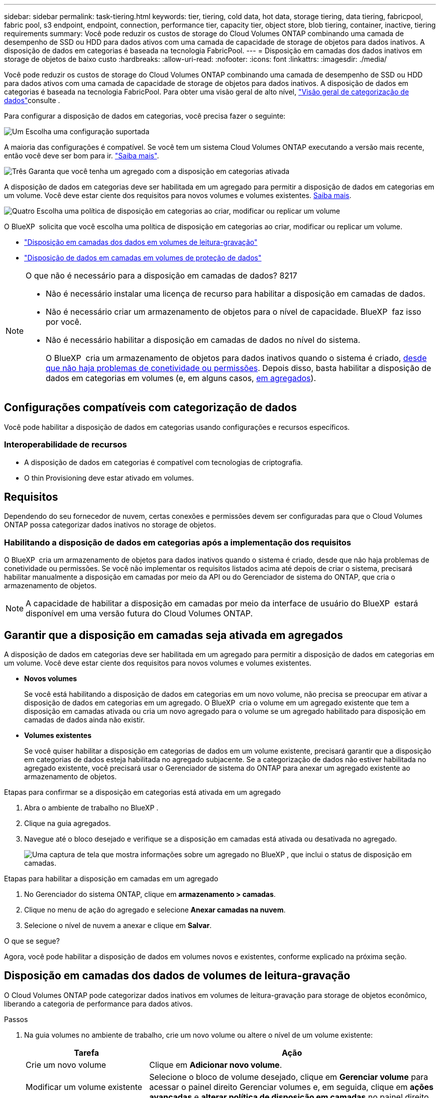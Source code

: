 ---
sidebar: sidebar 
permalink: task-tiering.html 
keywords: tier, tiering, cold data, hot data, storage tiering, data tiering, fabricpool, fabric pool, s3 endpoint, endpoint, connection, performance tier, capacity tier, object store, blob tiering, container, inactive, tiering requirements 
summary: Você pode reduzir os custos de storage do Cloud Volumes ONTAP combinando uma camada de desempenho de SSD ou HDD para dados ativos com uma camada de capacidade de storage de objetos para dados inativos. A disposição de dados em categorias é baseada na tecnologia FabricPool. 
---
= Disposição em camadas dos dados inativos em storage de objetos de baixo custo
:hardbreaks:
:allow-uri-read: 
:nofooter: 
:icons: font
:linkattrs: 
:imagesdir: ./media/


[role="lead"]
Você pode reduzir os custos de storage do Cloud Volumes ONTAP combinando uma camada de desempenho de SSD ou HDD para dados ativos com uma camada de capacidade de storage de objetos para dados inativos. A disposição de dados em categorias é baseada na tecnologia FabricPool. Para obter uma visão geral de alto nível, link:concept-data-tiering.html["Visão geral de categorização de dados"]consulte .

Para configurar a disposição de dados em categorias, você precisa fazer o seguinte:

.image:https://raw.githubusercontent.com/NetAppDocs/common/main/media/number-1.png["Um"] Escolha uma configuração suportada
[role="quick-margin-para"]
A maioria das configurações é compatível. Se você tem um sistema Cloud Volumes ONTAP executando a versão mais recente, então você deve ser bom para ir. link:task-tiering.html#configurations-that-support-data-tiering["Saiba mais"].

.image:https://raw.githubusercontent.com/NetAppDocs/common/main/media/number-2.png["Dois"] Garanta a conectividade entre o Cloud Volumes ONTAP e o storage de objetos
[role="quick-margin-list"]
ifdef::aws[]

* Para a AWS, você precisará de um VPC Endpoint para S3. <<Requisitos para categorizar dados inativos no AWS S3,Saiba mais>>.


endif::aws[]

ifdef::azure[]

* Para o Azure, você não precisará fazer nada, desde que o BlueXP  tenha as permissões necessárias. <<Requisitos para categorizar dados inativos no storage Azure Blob,Saiba mais>>.


endif::azure[]

ifdef::gcp[]

* Para o Google Cloud, você precisa configurar a sub-rede para o Acesso Privado do Google e configurar uma conta de serviço. <<Requisitos para categorizar dados inativos em um bucket do Google Cloud Storage,Saiba mais>>.


endif::gcp[]

.image:https://raw.githubusercontent.com/NetAppDocs/common/main/media/number-3.png["Três"] Garanta que você tenha um agregado com a disposição em categorias ativada
[role="quick-margin-para"]
A disposição de dados em categorias deve ser habilitada em um agregado para permitir a disposição de dados em categorias em um volume. Você deve estar ciente dos requisitos para novos volumes e volumes existentes. <<Garantir que a disposição em camadas seja ativada em agregados,Saiba mais>>.

.image:https://raw.githubusercontent.com/NetAppDocs/common/main/media/number-4.png["Quatro"] Escolha uma política de disposição em categorias ao criar, modificar ou replicar um volume
[role="quick-margin-para"]
O BlueXP  solicita que você escolha uma política de disposição em categorias ao criar, modificar ou replicar um volume.

[role="quick-margin-list"]
* link:task-tiering.html#tiering-data-from-read-write-volumes["Disposição em camadas dos dados em volumes de leitura-gravação"]
* link:task-tiering.html#tiering-data-from-data-protection-volumes["Disposição de dados em camadas em volumes de proteção de dados"]


[NOTE]
.O que não é necessário para a disposição em camadas de dados? 8217
====
* Não é necessário instalar uma licença de recurso para habilitar a disposição em camadas de dados.
* Não é necessário criar um armazenamento de objetos para o nível de capacidade. BlueXP  faz isso por você.
* Não é necessário habilitar a disposição em camadas de dados no nível do sistema.
+
O BlueXP  cria um armazenamento de objetos para dados inativos quando o sistema é criado, <<Habilitando a disposição de dados em categorias após a implementação dos requisitos,desde que não haja problemas de conetividade ou permissões>>. Depois disso, basta habilitar a disposição de dados em categorias em volumes (e, em alguns casos, <<Garantir que a disposição em camadas seja ativada em agregados,em agregados>>).



====


== Configurações compatíveis com categorização de dados

Você pode habilitar a disposição de dados em categorias usando configurações e recursos específicos.

ifdef::aws[]



=== Suporte na AWS

* A disposição de dados em categorias é compatível com a AWS a partir do Cloud Volumes ONTAP 9,2.
* A categoria de performance pode ser SSDs de uso geral (GP3 ou GP2) ou SSDs IOPS provisionados (IO1).
+

NOTE: A disposição em camadas dos dados no storage de objetos não é recomendada quando se usa HDDs otimizados para taxa de transferência (st1).



endif::aws[]

ifdef::azure[]



=== Suporte no Azure

* A disposição de dados em categorias é compatível com o Azure da seguinte forma:
+
** Versão 9,4 em com sistemas de nó único
** Versão 9,6 em com pares de HA


* A camada de desempenho pode ser discos gerenciados SSD Premium, discos gerenciados SSD padrão ou discos gerenciados HDD padrão.


endif::azure[]

ifdef::gcp[]



=== Suporte no Google Cloud

* A disposição de dados em categorias é compatível com o Google Cloud a partir do Cloud Volumes ONTAP 9,6.
* A camada de performance pode ser discos persistentes de SSD, discos persistentes balanceados ou discos persistentes padrão.


endif::gcp[]



=== Interoperabilidade de recursos

* A disposição de dados em categorias é compatível com tecnologias de criptografia.
* O thin Provisioning deve estar ativado em volumes.




== Requisitos

Dependendo do seu fornecedor de nuvem, certas conexões e permissões devem ser configuradas para que o Cloud Volumes ONTAP possa categorizar dados inativos no storage de objetos.

ifdef::aws[]



=== Requisitos para categorizar dados inativos no AWS S3

Certifique-se de que o Cloud Volumes ONTAP tem uma ligação ao S3. A melhor maneira de fornecer essa conexão é criando um endpoint VPC para o serviço S3. Para obter instruções, consulte https://docs.aws.amazon.com/AmazonVPC/latest/UserGuide/vpce-gateway.html#create-gateway-endpoint["Documentação da AWS: Criando um endpoint do Gateway"^] a .

Ao criar o endpoint VPC, certifique-se de selecionar a tabela região, VPC e rota que corresponde à instância do Cloud Volumes ONTAP. Você também deve modificar o grupo de segurança para adicionar uma regra HTTPS de saída que permita o tráfego para o endpoint S3. Caso contrário, o Cloud Volumes ONTAP não pode se conetar ao serviço S3.

Se tiver algum problema, https://aws.amazon.com/premiumsupport/knowledge-center/connect-s3-vpc-endpoint/["AWS Support Knowledge Center: Por que não consigo me conetar a um bucket do S3 usando um endpoint VPC de gateway?"^] consulte .

endif::aws[]

ifdef::azure[]



=== Requisitos para categorizar dados inativos no storage Azure Blob

Você não precisa configurar uma conexão entre o nível de performance e o nível de capacidade, desde que o BlueXP  tenha as permissões necessárias. O BlueXP  habilita um endpoint de serviço VNet para você se a função personalizada para o conetor tiver estas permissões:

[source, json]
----
"Microsoft.Network/virtualNetworks/subnets/write",
"Microsoft.Network/routeTables/join/action",
----
As permissões são incluídas na função personalizada por padrão. https://docs.netapp.com/us-en/bluexp-setup-admin/reference-permissions-azure.html["Veja a permissão do Azure para o conetor"^]

endif::azure[]

ifdef::gcp[]



=== Requisitos para categorizar dados inativos em um bucket do Google Cloud Storage

* A sub-rede em que o Cloud Volumes ONTAP reside deve ser configurada para o acesso privado do Google. Para obter instruções, https://cloud.google.com/vpc/docs/configure-private-google-access["Documentação do Google Cloud: Configurando o acesso privado do Google"^] consulte .
* Uma conta de serviço deve ser anexada ao Cloud Volumes ONTAP.
+
link:task-creating-gcp-service-account.html["Saiba como configurar esta conta de serviço"].

+
Você será solicitado a selecionar essa conta de serviço ao criar um ambiente de trabalho do Cloud Volumes ONTAP.

+
Se você não selecionar uma conta de serviço durante a implantação, será necessário encerrar o Cloud Volumes ONTAP, acessar o console do Google Cloud e anexar a conta de serviço às instâncias do Cloud Volumes ONTAP. Em seguida, é possível habilitar a disposição de dados em categorias conforme descrito na próxima seção.

* Para criptografar o bucket com chaves de criptografia gerenciadas pelo cliente, habilite o bucket de storage do Google Cloud para usar a chave.
+
link:task-setting-up-gcp-encryption.html["Saiba como usar chaves de criptografia gerenciadas pelo cliente com o Cloud Volumes ONTAP"].



endif::gcp[]



=== Habilitando a disposição de dados em categorias após a implementação dos requisitos

O BlueXP  cria um armazenamento de objetos para dados inativos quando o sistema é criado, desde que não haja problemas de conetividade ou permissões. Se você não implementar os requisitos listados acima até depois de criar o sistema, precisará habilitar manualmente a disposição em camadas por meio da API ou do Gerenciador de sistema do ONTAP, que cria o armazenamento de objetos.


NOTE: A capacidade de habilitar a disposição em camadas por meio da interface de usuário do BlueXP  estará disponível em uma versão futura do Cloud Volumes ONTAP.



== Garantir que a disposição em camadas seja ativada em agregados

A disposição de dados em categorias deve ser habilitada em um agregado para permitir a disposição de dados em categorias em um volume. Você deve estar ciente dos requisitos para novos volumes e volumes existentes.

* *Novos volumes*
+
Se você está habilitando a disposição de dados em categorias em um novo volume, não precisa se preocupar em ativar a disposição de dados em categorias em um agregado. O BlueXP  cria o volume em um agregado existente que tem a disposição em camadas ativada ou cria um novo agregado para o volume se um agregado habilitado para disposição em camadas de dados ainda não existir.

* *Volumes existentes*
+
Se você quiser habilitar a disposição em categorias de dados em um volume existente, precisará garantir que a disposição em categorias de dados esteja habilitada no agregado subjacente. Se a categorização de dados não estiver habilitada no agregado existente, você precisará usar o Gerenciador de sistema do ONTAP para anexar um agregado existente ao armazenamento de objetos.



.Etapas para confirmar se a disposição em categorias está ativada em um agregado
. Abra o ambiente de trabalho no BlueXP .
. Clique na guia agregados.
. Navegue até o bloco desejado e verifique se a disposição em camadas está ativada ou desativada no agregado.
+
image:screenshot_aggregate_tiering_enabled.png["Uma captura de tela que mostra informações sobre um agregado no BlueXP , que inclui o status de disposição em camadas."]



.Etapas para habilitar a disposição em camadas em um agregado
. No Gerenciador do sistema ONTAP, clique em *armazenamento > camadas*.
. Clique no menu de ação do agregado e selecione *Anexar camadas na nuvem*.
. Selecione o nível de nuvem a anexar e clique em *Salvar*.


.O que se segue?
Agora, você pode habilitar a disposição de dados em volumes novos e existentes, conforme explicado na próxima seção.



== Disposição em camadas dos dados de volumes de leitura-gravação

O Cloud Volumes ONTAP pode categorizar dados inativos em volumes de leitura-gravação para storage de objetos econômico, liberando a categoria de performance para dados ativos.

.Passos
. Na guia volumes no ambiente de trabalho, crie um novo volume ou altere o nível de um volume existente:
+
[cols="30,70"]
|===
| Tarefa | Ação 


| Crie um novo volume | Clique em *Adicionar novo volume*. 


| Modificar um volume existente | Selecione o bloco de volume desejado, clique em *Gerenciar volume* para acessar o painel direito Gerenciar volumes e, em seguida, clique em *ações avançadas* e *alterar política de disposição em camadas* no painel direito. 
|===
. Selecione uma política de disposição em camadas.
+
Para obter uma descrição dessas políticas, link:concept-data-tiering.html["Visão geral de categorização de dados"]consulte .

+
*Exemplo*

+
image:screenshot_volumes_change_tiering_policy.png["Captura de tela que mostra as opções disponíveis para alterar a política de disposição em camadas de um volume."]

+
O BlueXP  cria um novo agregado para o volume se um agregado habilitado para categorização de dados ainda não existir.





== Disposição de dados em camadas em volumes de proteção de dados

O Cloud Volumes ONTAP pode categorizar dados de um volume de proteção de dados em uma categoria de capacidade. Se você ativar o volume de destino, os dados serão movidos gradualmente para o nível de performance à medida que forem lidos.

.Passos
. No menu de navegação à esquerda, selecione *Storage > Canvas*.
. Na página Canvas, selecione o ambiente de trabalho que contém o volume de origem e arraste-o para o ambiente de trabalho para o qual você deseja replicar o volume.
. Siga as instruções até chegar à página de disposição em categorias e habilitar a disposição de dados em categorias no storage de objetos.
+
*Exemplo*

+
image:screenshot_replication_tiering.gif["Captura de tela que mostra a opção de disposição em camadas S3 ao replicar um volume."]

+
Para obter ajuda com a replicação de dados, https://docs.netapp.com/us-en/bluexp-replication/task-replicating-data.html["Replicação de dados de e para a nuvem"^] consulte .





== Alteração da classe de armazenamento para dados em camadas

Depois de implantar o Cloud Volumes ONTAP, você poderá reduzir os custos de storage alterando a classe de storage para dados inativos que não foram acessados por 30 dias. Os custos de acesso são maiores se você acessar os dados, então você deve levar isso em consideração antes de alterar a classe de storage.

A classe de armazenamento para dados em camadas é de todo o sistema, ​it não por volume.

Para obter informações sobre classes de armazenamento suportadas, link:concept-data-tiering.html["Visão geral de categorização de dados"]consulte .

.Passos
. No ambiente de trabalho, clique no ícone de menu e, em seguida, clique em *classes de armazenamento* ou *disposição em camadas de armazenamento Blob*.
. Escolha uma classe de armazenamento e clique em *Salvar*.




== Alteração da taxa de espaço livre para categorização de dados

A taxa de espaço livre para categorização de dados define quanto espaço livre é necessário para SSDs/HDDs do Cloud Volumes ONTAP ao dispor dados em categorias para o storage de objetos. A configuração padrão é 10% de espaço livre, mas você pode ajustar a configuração com base em seus requisitos.

Por exemplo, você pode escolher menos de 10% de espaço livre para garantir que você esteja utilizando a capacidade adquirida. O BlueXP  pode então comprar discos adicionais para você quando for necessária capacidade adicional (até atingir o limite de disco para o agregado).


CAUTION: Se não houver espaço suficiente, o Cloud Volumes ONTAP não poderá mover os dados e você poderá sofrer degradação no desempenho. Qualquer alteração deve ser feita com cuidado. Se você não tiver certeza, entre em Contato com o suporte da NetApp para obter orientação.

A proporção é importante para cenários de recuperação de desastre porque, à medida que os dados são lidos do armazenamento de objetos, o Cloud Volumes ONTAP move os dados para SSDs/HDDs para fornecer melhor performance. Se não houver espaço suficiente, o Cloud Volumes ONTAP não poderá mover os dados. Leve isso em consideração ao alterar a taxa para que você possa atender aos requisitos de negócios.

.Passos
. No canto superior direito do console BlueXP , clique no ícone *Configurações* e selecione *Configurações do Cloud Volumes ONTAP*.
+
image:screenshot_settings_icon.png["Uma captura de tela que mostra o ícone Configurações no canto superior direito do console BlueXP ."]

. Em *capacidade*, clique em *limites de capacidade agregada - taxa de espaço livre para categorização de dados*.
. Altere a taxa de espaço livre com base em suas necessidades e clique em *Salvar*.




== Alterar o período de resfriamento da política de disposição automática em camadas

Se você habilitou a disposição de dados em categorias em um volume Cloud Volumes ONTAP usando a política de disposição em camadas _auto_, poderá ajustar o período de resfriamento padrão com base nas necessidades da sua empresa. Essa ação é suportada apenas usando a CLI e a API do ONTAP.

O período de resfriamento é o número de dias em que os dados do usuário em um volume devem permanecer inativos antes de serem considerados "frios" e movidos para o storage de objetos.

O período de resfriamento padrão da política de disposição automática em categorias é de 31 dias. Pode alterar o período de arrefecimento da seguinte forma:

* 9,8 dias ou mais tarde: 2 dias a 183 dias
* 9,7 ou mais cedo: 2 dias a 63 dias


.Passo
. Use o parâmetro _minimumCoolingDays_ com sua solicitação de API ao criar um volume ou modificar um volume existente.

